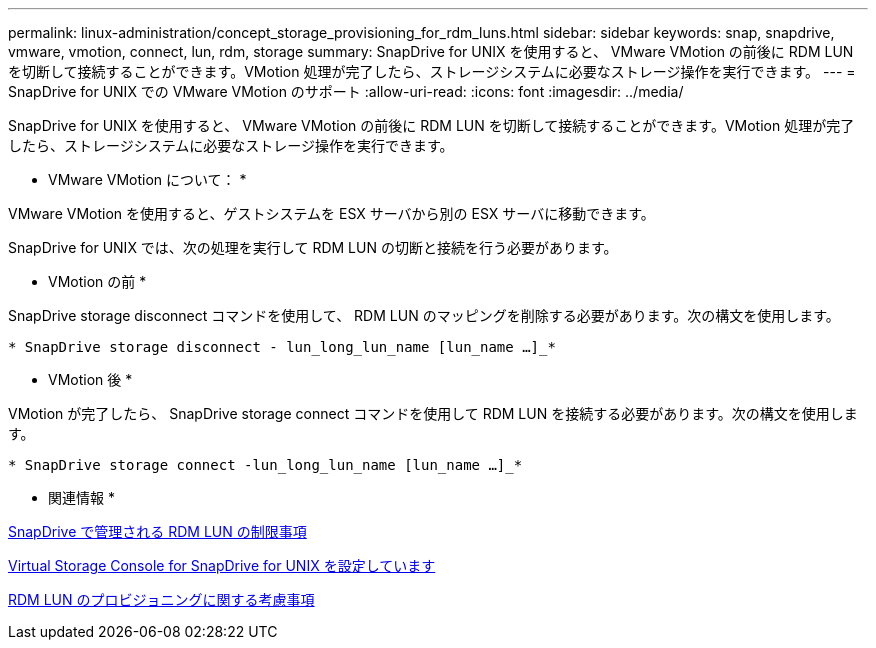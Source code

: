---
permalink: linux-administration/concept_storage_provisioning_for_rdm_luns.html 
sidebar: sidebar 
keywords: snap, snapdrive, vmware, vmotion, connect, lun, rdm, storage 
summary: SnapDrive for UNIX を使用すると、 VMware VMotion の前後に RDM LUN を切断して接続することができます。VMotion 処理が完了したら、ストレージシステムに必要なストレージ操作を実行できます。 
---
= SnapDrive for UNIX での VMware VMotion のサポート
:allow-uri-read: 
:icons: font
:imagesdir: ../media/


[role="lead"]
SnapDrive for UNIX を使用すると、 VMware VMotion の前後に RDM LUN を切断して接続することができます。VMotion 処理が完了したら、ストレージシステムに必要なストレージ操作を実行できます。

* VMware VMotion について： *

VMware VMotion を使用すると、ゲストシステムを ESX サーバから別の ESX サーバに移動できます。

SnapDrive for UNIX では、次の処理を実行して RDM LUN の切断と接続を行う必要があります。

* VMotion の前 *

SnapDrive storage disconnect コマンドを使用して、 RDM LUN のマッピングを削除する必要があります。次の構文を使用します。

`* SnapDrive storage disconnect - lun_long_lun_name [lun_name ...]_*`

* VMotion 後 *

VMotion が完了したら、 SnapDrive storage connect コマンドを使用して RDM LUN を接続する必要があります。次の構文を使用します。

`* SnapDrive storage connect -lun_long_lun_name [lun_name ...]_*`

* 関連情報 *

xref:concept_limitations_of_rdm_luns_managed_by_snapdrive.adoc[SnapDrive で管理される RDM LUN の制限事項]

xref:task_configuring_virtual_storage_console_in_snapdrive_for_unix.adoc[Virtual Storage Console for SnapDrive for UNIX を設定しています]

xref:task_considerations_for_provisioning_rdm_luns.adoc[RDM LUN のプロビジョニングに関する考慮事項]
